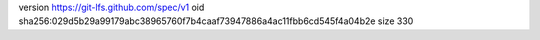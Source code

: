 version https://git-lfs.github.com/spec/v1
oid sha256:029d5b29a99179abc38965760f7b4caaf73947886a4ac11fbb6cd545f4a04b2e
size 330
